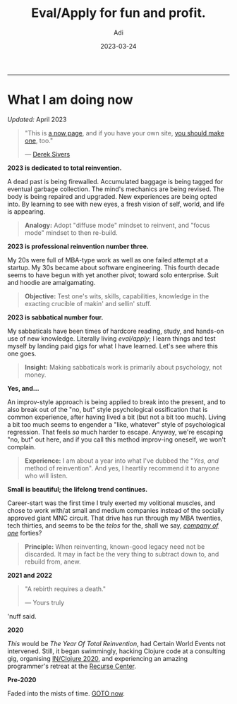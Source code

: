 # SHITE_META
#+title: Eval/Apply for fun and profit.
#+summary: A now page inspired by sive.rs/now and nownownow.com
#+author: Adi
#+tags: now
#+date: 2023-03-24
# SHITE_META

-----
* What I am doing now

/Updated:/ April 2023

#+begin_quote
"This is [[https://nownownow.com/about][a now page]], and if you have your own site,
[[https://nownownow.com/about][you should make one]], too."

--- [[https://sive.rs/now][Derek Sivers]]
#+end_quote


*2023 is dedicated to total reinvention.*

A dead past is being firewalled. Accumulated baggage is being tagged for
eventual garbage collection. The mind's mechanics are being revised. The body is
being repaired and upgraded. New experiences are being opted into. By learning
to see with new eyes, a fresh vision of self, world, and life is appearing.

#+begin_quote
*Analogy:* Adopt "diffuse mode" mindset to reinvent, and "focus mode" mindset
to then re-build.
#+end_quote

*2023 is professional reinvention number three.*

My 20s were full of MBA-type work as well as one failed attempt at a startup.
My 30s became about software engineering. This fourth decade seems to have
begun with yet another pivot; toward solo enterprise. Suit and hoodie are
amalgamating.

#+begin_quote
*Objective:* Test one's wits, skills, capabilities, knowledge in the exacting
crucible of makin' and sellin' stuff.
#+end_quote

*2023 is sabbatical number four.*

My sabbaticals have been times of hardcore reading, study, and hands-on
use of new knowledge. Literally living /eval/apply/; I learn things and
test myself by landing paid gigs for what I have learned. Let's see where this
one goes.

#+begin_quote
*Insight:* Making sabbaticals work is primarily about psychology, not money.
#+end_quote

*Yes, and...*

An improv-style approach is being applied to break into the present, and to also
break out of the "no, but" style psychological ossification that is common
experience, after having lived a bit (but not a bit too much). Living a bit too
much seems to engender a "like, whatever" style of psychological regression.
That feels /so/ much harder to escape. Anyway, we're escaping "no, but" out here,
and if you call this method improv-ing oneself, we won't complain.

#+begin_quote
*Experience:* I am about a year into what I've dubbed the "/Yes, and/ method of
reinvention". And yes, I heartily recommend it to anyone who will listen.
#+end_quote

*Small is beautiful; the lifelong trend continues.*

Career-start was the first time I truly exerted my volitional muscles, and chose
to work with/at small and medium companies instead of the socially approved giant
MNC circuit. That drive has run through my MBA twenties, tech thirties, and seems
to be the /telos/ for the, shall we say, /[[https://goodreads.com/book/show/37570605-company-of-one][company of one]]/ forties?

#+begin_quote
*Principle:* When reinventing, known-good legacy need not be discarded.
It may in fact be the very thing to subtract down to, and rebuild from, anew.
#+end_quote

*2021 and 2022*

#+begin_quote
"A rebirth requires a death."

--- Yours truly
#+end_quote

'nuff said.

*2020*

/This/ would be /The Year Of Total Reinvention/, had Certain World Events
not intervened. Still, it began swimmingly, hacking Clojure code at a consulting
gig, organising [[https://inclojure.org/][IN/Clojure 2020]], and experiencing
an amazing programmer's retreat at the [[https://recurse.com][Recurse Center]].

*Pre-2020*

Faded into the mists of time. [[#what-i-am-doing-now][GOTO now]].
